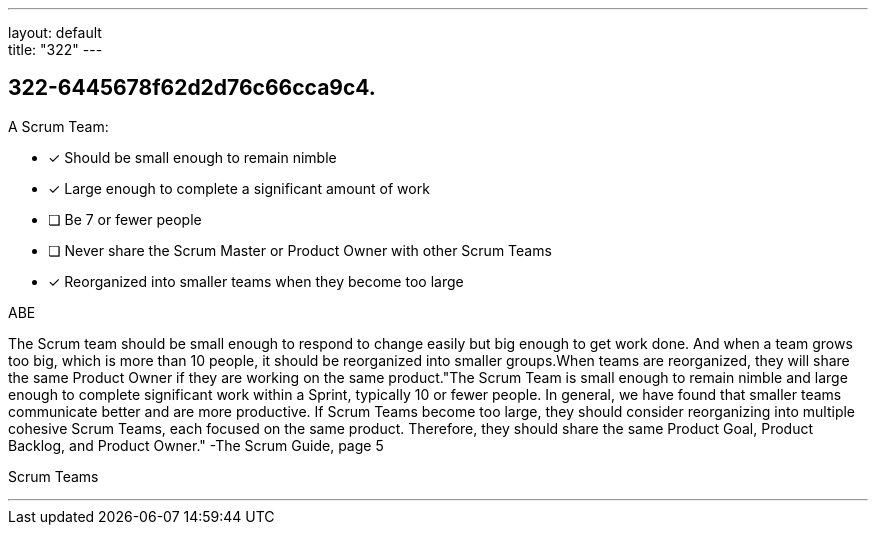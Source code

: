 ---
layout: default + 
title: "322"
---


[#question]
== 322-6445678f62d2d76c66cca9c4.

****

[#query]
--
A Scrum Team:
--

[#list]
--
* [*] Should be small enough to remain nimble
* [*] Large enough to complete a significant amount of work
* [ ] Be 7 or fewer people
* [ ] Never share the Scrum Master or Product Owner with other Scrum Teams
* [*] Reorganized into smaller teams when they become too large

--
****

[#answer]
ABE

[#explanation]
--
The Scrum team should be small enough to respond to change easily but big enough to get work done. And when a team grows too big, which is more than 10 people, it should be reorganized into smaller groups.When teams are reorganized, they will share the same Product Owner if they are working on the same product."The Scrum Team is small enough to remain nimble and large enough to complete significant work within a Sprint, typically 10 or fewer people. In general, we have found that smaller teams communicate better and are more productive. If Scrum Teams become too large, they should consider reorganizing into multiple cohesive Scrum Teams, each focused on the same product. Therefore, they should share the same Product Goal, Product Backlog, and Product Owner." -The Scrum Guide, page 5
--

[#ka]
Scrum Teams

'''

